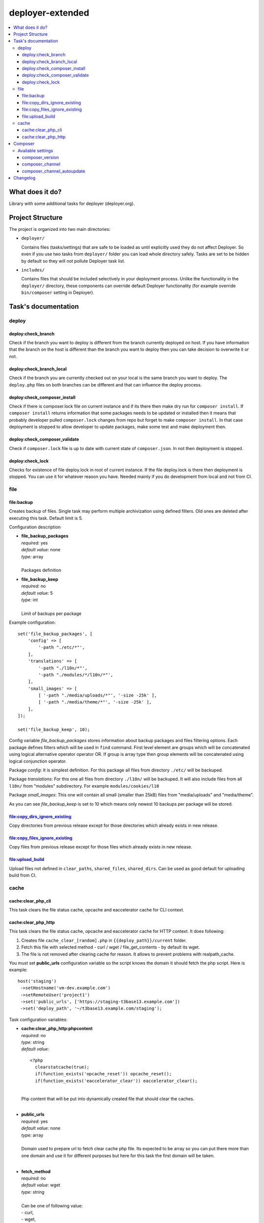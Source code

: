 deployer-extended
=================

    .. image:: http://img.shields.io/packagist/v/sourcebroker/deployer-extended.svg?style=flat
        :target: https://packagist.org/packages/sourcebroker/deployer-extended

    .. image:: https://img.shields.io/badge/license-MIT-blue.svg?style=flat
        :target: https://packagist.org/packages/sourcebroker/deployer-extended

.. contents:: :local:

What does it do?
----------------

Library with some additional tasks for deployer (deployer.org).

Project Structure
----------------

The project is organized into two main directories:

- ``deployer/``

  Contains files (tasks/settings) that are safe to be loaded as until explicitly used they do not affect Deployer.
  So even if you use two tasks from ``deployer/`` folder you can load whole directory safely. Tasks are set to
  be hidden by default so they will not pollute Deployer task list.

- ``includes/``

  Contains files that should be included selectively in your deployment process.
  Unlike the functionality in the ``deployer/`` directory, these components can override default Deployer functionality
  (for example override ``bin/composer`` setting in Deployer).

Task's documentation
--------------------

deploy
~~~~~~

deploy:check_branch
+++++++++++++++++++

Check if the branch you want to deploy is different from the branch currently deployed on host. If you have information that
the branch on the host is different than the branch you want to deploy then you can take decision to overwrite it or not.

deploy:check_branch_local
+++++++++++++++++++++++++

Check if the branch you are currently checked out on your local is the same branch you want to deploy.
The ``deploy.php`` files on both branches can be different and that can influence the deploy process.

deploy:check_composer_install
+++++++++++++++++++++++++++++

Check if there is composer.lock file on current instance and if its there then make dry run for
``composer install``. If ``composer install`` returns information that some packages needs to be updated
or installed then it means that probably developer pulled ``composer.lock`` changes from repo but forget
to make ``composer install``. In that case deployment is stopped to allow developer to update packages,
make some test and make deployment then.

deploy:check_composer_validate
++++++++++++++++++++++++++++++

Check if ``composer.lock`` file is up to date with current state of ``composer.json``.
In not then deployment is stopped.

deploy:check_lock
+++++++++++++++++

Checks for existence of file deploy.lock in root of current instance. If the file deploy.lock is there then
deployment is stopped. You can use it for whatever reason you have. Needed mainly if you do development from 
local and not from CI.


file
~~~~
file\:backup
++++++++++++

Creates backup of files. Single task may perform multiple archivization using defined filters.
Old ones are deleted after executing this task. Default limit is 5.

Configuration description

- | **file_backup_packages**
  | *required:* yes
  | *default value:* none
  | *type:* array
  |
  | Packages definition

- | **file_backup_keep**
  | *required:* no
  | *default value:* 5
  | *type:* int
  |
  | Limit of backups per package

Example configuration:
::

    set('file_backup_packages', [
        'config' => [
            '-path "./etc/*"',
        ],
        'translations' => [
            '-path "./l10n/*"',
            '-path "./modules/*/l10n/*"',
        ],
        'small_images' => [
            [ '-path "./media/uploads/*"', '-size -25k' ],
            [ '-path "./media/theme/*"', '-size -25k' ],
        ],
    ]);

    set('file_backup_keep', 10);

Config variable *file_backup_packages* stores information about backup packages and files filtering options.
Each package defines filters which will be used in ``find`` command.
First level element are groups which will be concatenated using logical alternative operator operator OR.
If group is array type then group elements will be concatenated using logical conjunction operator.

Package *config*:
It is simplest definition.
For this package all files from directory ``./etc/`` will be backuped.

Package *translations*:
For this one all files from directory ``./l10n/`` will be backuped.
It will also include files from all ``l10n/`` from "modules" subdirectory.
For example ``modules/cookies/l10``

Package *small_images*:
This one will contain all small (smaller than 25kB) files from "media/uploads" and "media/theme".

As you can see *file_backup_keep* is set to 10 which means only newest 10 backups per package will be stored.


file:copy_dirs_ignore_existing
++++++++++++++++++++++++++++++

Copy directories from previous release except for those directories which already exists in new release.

file:copy_files_ignore_existing
+++++++++++++++++++++++++++++++

Copy files from previous release except for those files which already exists in new release.

file:upload_build
+++++++++++++++++++++++++++++++

Upload files not defined in ``clear_paths``, ``shared_files``, ``shared_dirs``.
Can be used as good default for uploading build from CI.


cache
~~~~~

cache:clear_php_cli
+++++++++++++++++++

This task clears the file status cache, opcache and eaccelerator cache for CLI context.

cache:clear_php_http
++++++++++++++++++++

This task clears the file status cache, opcache and eaccelerator cache for HTTP context. It does following:

1) Creates file ``cache_clear_[random].php`` in ``{{deploy_path}}/current`` folder.
2) Fetch this file with selected method - curl / wget / file_get_contents - by default its wget.
3) The file is not removed after clearing cache for reason. It allows to prevent problems with realpath_cache.

You must set **public_urls** configuration variable so the script knows the domain it should fetch the php script.
Here is example:

::

   host('staging')
    ->setHostname('vm-dev.example.com')
    ->setRemoteUser('project1')
    ->set('public_urls', ['https://staging-t3base13.example.com'])
    ->set('deploy_path', '~/t3base13.example.com/staging');


Task configuration variables:

- | **cache:clear_php_http:phpcontent**
  | *required:* no
  | *type:* string
  | *default value:*
  ::

    <?php
      clearstatcache(true);
      if(function_exists('opcache_reset')) opcache_reset();
      if(function_exists('eaccelerator_clear')) eaccelerator_clear();

  |
  | Php content that will be put into dynamically created file that should clear the caches.
  |

- | **public_urls**
  | *required:* yes
  | *default value:* none
  | *type:* array
  |
  | Domain used to prepare url to fetch clear cache php file. Its expected to be array so you can put there more than one
    domain and use it for different purposes but here for this task the first domain will be taken.
  |

- | **fetch_method**
  | *required:* no
  | *default value:* wget
  | *type:* string
  |
  | Can be one of following value:
  | - curl,
  | - wget,
  | - file_get_contents
  |

- | **cache:clear_php_http:timeout**
  | *required:* no
  | *default value:* 15
  | *type:* integer
  |
  | Set the timeout in seconds for fetching php clear cache script.
  |


Composer
--------

In ``includes/composer.php`` you can find ``bin/composer`` setting override. This implementation has more functionality
compared to default Deployer version. It allows to install specific version of composer and later check if composer
is up to date.

Available settings
~~~~~~~~~~~~~~~~

composer_version
++++++++++++++++

Install specific composer version. Use tags. Valid tags are here https://github.com/composer/composer/tags .
Default value is ``null``.

composer_channel
++++++++++++++++

Install latest version from channel. Set this variable to '1' or '2' (or 'stable', 'snapshot', 'preview'). Read more on composer docs.
Default value is ``stable`` which will install latest version of composer.

composer_channel_autoupdate
+++++++++++++++++++++++++++

If set then on each deploy the composer is checked for latest version according to ``composer_channel`` settings.
Default value is ``true``.


Changelog
---------

See https://github.com/sourcebroker/deployer-extended/blob/master/CHANGELOG.rst
